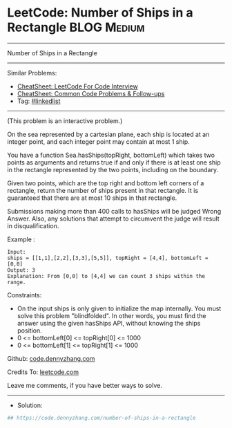 * LeetCode: Number of Ships in a Rectangle                      :BLOG:Medium:
#+STARTUP: showeverything
#+OPTIONS: toc:nil \n:t ^:nil creator:nil d:nil
:PROPERTIES:
:type:     linkedlist
:END:
---------------------------------------------------------------------
Number of Ships in a Rectangle
---------------------------------------------------------------------
#+BEGIN_HTML
<a href="https://github.com/dennyzhang/code.dennyzhang.com/tree/master/problems/number-of-ships-in-a-rectangle"><img align="right" width="200" height="183" src="https://www.dennyzhang.com/wp-content/uploads/denny/watermark/github.png" /></a>
#+END_HTML
Similar Problems:
- [[https://cheatsheet.dennyzhang.com/cheatsheet-leetcode-A4][CheatSheet: LeetCode For Code Interview]]
- [[https://cheatsheet.dennyzhang.com/cheatsheet-followup-A4][CheatSheet: Common Code Problems & Follow-ups]]
- Tag: [[https://code.dennyzhang.com/review-linkedlist][#linkedlist]]
---------------------------------------------------------------------
(This problem is an interactive problem.)

On the sea represented by a cartesian plane, each ship is located at an integer point, and each integer point may contain at most 1 ship.

You have a function Sea.hasShips(topRight, bottomLeft) which takes two points as arguments and returns true if and only if there is at least one ship in the rectangle represented by the two points, including on the boundary.

Given two points, which are the top right and bottom left corners of a rectangle, return the number of ships present in that rectangle.  It is guaranteed that there are at most 10 ships in that rectangle.

Submissions making more than 400 calls to hasShips will be judged Wrong Answer.  Also, any solutions that attempt to circumvent the judge will result in disqualification.

Example :
[[image-blog:Number of Ships in a Rectangle][https://raw.githubusercontent.com/dennyzhang/code.dennyzhang.com/master/problems/number-of-ships-in-a-rectangle/my.png]]

#+BEGIN_EXAMPLE
Input: 
ships = [[1,1],[2,2],[3,3],[5,5]], topRight = [4,4], bottomLeft = [0,0]
Output: 3
Explanation: From [0,0] to [4,4] we can count 3 ships within the range.
#+END_EXAMPLE
 
Constraints:

- On the input ships is only given to initialize the map internally. You must solve this problem "blindfolded". In other words, you must find the answer using the given hasShips API, without knowing the ships position.
- 0 <= bottomLeft[0] <= topRight[0] <= 1000
- 0 <= bottomLeft[1] <= topRight[1] <= 1000

Github: [[https://github.com/dennyzhang/code.dennyzhang.com/tree/master/problems/number-of-ships-in-a-rectangle][code.dennyzhang.com]]

Credits To: [[https://leetcode.com/problems/number-of-ships-in-a-rectangle/description/][leetcode.com]]

Leave me comments, if you have better ways to solve.
---------------------------------------------------------------------
- Solution:

#+BEGIN_SRC python
## https://code.dennyzhang.com/number-of-ships-in-a-rectangle

#+END_SRC

#+BEGIN_HTML
<div style="overflow: hidden;">
<div style="float: left; padding: 5px"> <a href="https://www.linkedin.com/in/dennyzhang001"><img src="https://www.dennyzhang.com/wp-content/uploads/sns/linkedin.png" alt="linkedin" /></a></div>
<div style="float: left; padding: 5px"><a href="https://github.com/dennyzhang"><img src="https://www.dennyzhang.com/wp-content/uploads/sns/github.png" alt="github" /></a></div>
<div style="float: left; padding: 5px"><a href="https://www.dennyzhang.com/slack" target="_blank" rel="nofollow"><img src="https://www.dennyzhang.com/wp-content/uploads/sns/slack.png" alt="slack"/></a></div>
</div>
#+END_HTML
